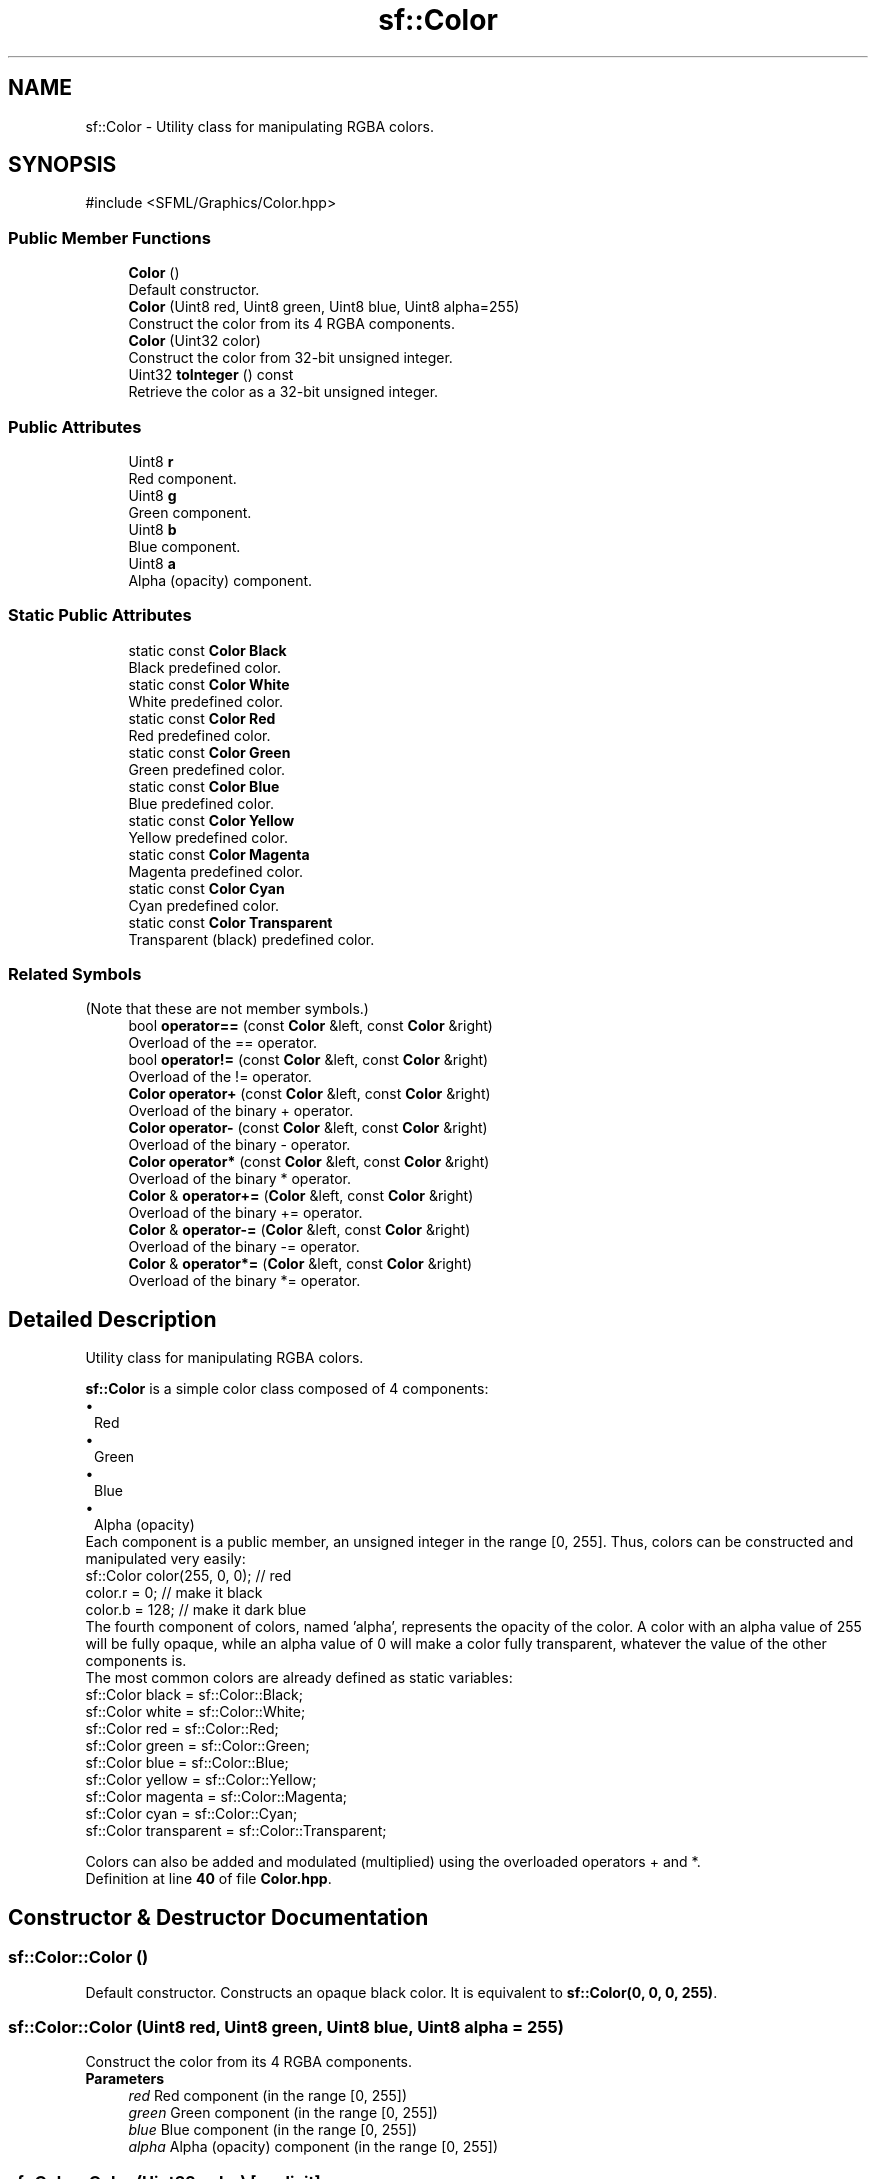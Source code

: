 .TH "sf::Color" 3 "Version .." "SFML" \" -*- nroff -*-
.ad l
.nh
.SH NAME
sf::Color \- Utility class for manipulating RGBA colors\&.  

.SH SYNOPSIS
.br
.PP
.PP
\fR#include <SFML/Graphics/Color\&.hpp>\fP
.SS "Public Member Functions"

.in +1c
.ti -1c
.RI "\fBColor\fP ()"
.br
.RI "Default constructor\&. "
.ti -1c
.RI "\fBColor\fP (Uint8 red, Uint8 green, Uint8 blue, Uint8 alpha=255)"
.br
.RI "Construct the color from its 4 RGBA components\&. "
.ti -1c
.RI "\fBColor\fP (Uint32 color)"
.br
.RI "Construct the color from 32-bit unsigned integer\&. "
.ti -1c
.RI "Uint32 \fBtoInteger\fP () const"
.br
.RI "Retrieve the color as a 32-bit unsigned integer\&. "
.in -1c
.SS "Public Attributes"

.in +1c
.ti -1c
.RI "Uint8 \fBr\fP"
.br
.RI "Red component\&. "
.ti -1c
.RI "Uint8 \fBg\fP"
.br
.RI "Green component\&. "
.ti -1c
.RI "Uint8 \fBb\fP"
.br
.RI "Blue component\&. "
.ti -1c
.RI "Uint8 \fBa\fP"
.br
.RI "Alpha (opacity) component\&. "
.in -1c
.SS "Static Public Attributes"

.in +1c
.ti -1c
.RI "static const \fBColor\fP \fBBlack\fP"
.br
.RI "Black predefined color\&. "
.ti -1c
.RI "static const \fBColor\fP \fBWhite\fP"
.br
.RI "White predefined color\&. "
.ti -1c
.RI "static const \fBColor\fP \fBRed\fP"
.br
.RI "Red predefined color\&. "
.ti -1c
.RI "static const \fBColor\fP \fBGreen\fP"
.br
.RI "Green predefined color\&. "
.ti -1c
.RI "static const \fBColor\fP \fBBlue\fP"
.br
.RI "Blue predefined color\&. "
.ti -1c
.RI "static const \fBColor\fP \fBYellow\fP"
.br
.RI "Yellow predefined color\&. "
.ti -1c
.RI "static const \fBColor\fP \fBMagenta\fP"
.br
.RI "Magenta predefined color\&. "
.ti -1c
.RI "static const \fBColor\fP \fBCyan\fP"
.br
.RI "Cyan predefined color\&. "
.ti -1c
.RI "static const \fBColor\fP \fBTransparent\fP"
.br
.RI "Transparent (black) predefined color\&. "
.in -1c
.SS "Related Symbols"
(Note that these are not member symbols\&.) 
.in +1c
.ti -1c
.RI "bool \fBoperator==\fP (const \fBColor\fP &left, const \fBColor\fP &right)"
.br
.RI "Overload of the == operator\&. "
.ti -1c
.RI "bool \fBoperator!=\fP (const \fBColor\fP &left, const \fBColor\fP &right)"
.br
.RI "Overload of the != operator\&. "
.ti -1c
.RI "\fBColor\fP \fBoperator+\fP (const \fBColor\fP &left, const \fBColor\fP &right)"
.br
.RI "Overload of the binary + operator\&. "
.ti -1c
.RI "\fBColor\fP \fBoperator\-\fP (const \fBColor\fP &left, const \fBColor\fP &right)"
.br
.RI "Overload of the binary - operator\&. "
.ti -1c
.RI "\fBColor\fP \fBoperator*\fP (const \fBColor\fP &left, const \fBColor\fP &right)"
.br
.RI "Overload of the binary * operator\&. "
.ti -1c
.RI "\fBColor\fP & \fBoperator+=\fP (\fBColor\fP &left, const \fBColor\fP &right)"
.br
.RI "Overload of the binary += operator\&. "
.ti -1c
.RI "\fBColor\fP & \fBoperator\-=\fP (\fBColor\fP &left, const \fBColor\fP &right)"
.br
.RI "Overload of the binary -= operator\&. "
.ti -1c
.RI "\fBColor\fP & \fBoperator*=\fP (\fBColor\fP &left, const \fBColor\fP &right)"
.br
.RI "Overload of the binary *= operator\&. "
.in -1c
.SH "Detailed Description"
.PP 
Utility class for manipulating RGBA colors\&. 

\fBsf::Color\fP is a simple color class composed of 4 components:
.PP
.PD 0
.IP "\(bu" 1
Red 
.IP "\(bu" 1
Green 
.IP "\(bu" 1
Blue 
.IP "\(bu" 1
Alpha (opacity)
.PP
Each component is a public member, an unsigned integer in the range [0, 255]\&. Thus, colors can be constructed and manipulated very easily:
.PP
.PP
.nf
sf::Color color(255, 0, 0); // red
color\&.r = 0;                // make it black
color\&.b = 128;              // make it dark blue
.fi
.PP
.PP
The fourth component of colors, named 'alpha', represents the opacity of the color\&. A color with an alpha value of 255 will be fully opaque, while an alpha value of 0 will make a color fully transparent, whatever the value of the other components is\&.
.PP
The most common colors are already defined as static variables: 
.PP
.nf
sf::Color black       = sf::Color::Black;
sf::Color white       = sf::Color::White;
sf::Color red         = sf::Color::Red;
sf::Color green       = sf::Color::Green;
sf::Color blue        = sf::Color::Blue;
sf::Color yellow      = sf::Color::Yellow;
sf::Color magenta     = sf::Color::Magenta;
sf::Color cyan        = sf::Color::Cyan;
sf::Color transparent = sf::Color::Transparent;

.fi
.PP
.PP
Colors can also be added and modulated (multiplied) using the overloaded operators + and *\&. 
.PP
Definition at line \fB40\fP of file \fBColor\&.hpp\fP\&.
.SH "Constructor & Destructor Documentation"
.PP 
.SS "sf::Color::Color ()"

.PP
Default constructor\&. Constructs an opaque black color\&. It is equivalent to \fBsf::Color(0, 0, 0, 255)\fP\&. 
.SS "sf::Color::Color (Uint8 red, Uint8 green, Uint8 blue, Uint8 alpha = \fR255\fP)"

.PP
Construct the color from its 4 RGBA components\&. 
.PP
\fBParameters\fP
.RS 4
\fIred\fP Red component (in the range [0, 255]) 
.br
\fIgreen\fP Green component (in the range [0, 255]) 
.br
\fIblue\fP Blue component (in the range [0, 255]) 
.br
\fIalpha\fP Alpha (opacity) component (in the range [0, 255]) 
.RE
.PP

.SS "sf::Color::Color (Uint32 color)\fR [explicit]\fP"

.PP
Construct the color from 32-bit unsigned integer\&. 
.PP
\fBParameters\fP
.RS 4
\fIcolor\fP Number containing the RGBA components (in that order) 
.RE
.PP

.SH "Member Function Documentation"
.PP 
.SS "Uint32 sf::Color::toInteger () const"

.PP
Retrieve the color as a 32-bit unsigned integer\&. 
.PP
\fBReturns\fP
.RS 4
\fBColor\fP represented as a 32-bit unsigned integer 
.RE
.PP

.SH "Friends And Related Symbol Documentation"
.PP 
.SS "bool operator!= (const \fBColor\fP & left, const \fBColor\fP & right)\fR [related]\fP"

.PP
Overload of the != operator\&. This operator compares two colors and check if they are different\&.
.PP
\fBParameters\fP
.RS 4
\fIleft\fP Left operand 
.br
\fIright\fP Right operand
.RE
.PP
\fBReturns\fP
.RS 4
True if colors are different, false if they are equal 
.RE
.PP

.SS "\fBColor\fP operator* (const \fBColor\fP & left, const \fBColor\fP & right)\fR [related]\fP"

.PP
Overload of the binary * operator\&. This operator returns the component-wise multiplication (also called 'modulation') of two colors\&. Components are then divided by 255 so that the result is still in the range [0, 255]\&.
.PP
\fBParameters\fP
.RS 4
\fIleft\fP Left operand 
.br
\fIright\fP Right operand
.RE
.PP
\fBReturns\fP
.RS 4
Result of \fIleft\fP * \fIright\fP 
.RE
.PP

.SS "\fBColor\fP & operator*= (\fBColor\fP & left, const \fBColor\fP & right)\fR [related]\fP"

.PP
Overload of the binary *= operator\&. This operator returns the component-wise multiplication (also called 'modulation') of two colors, and assigns the result to the left operand\&. Components are then divided by 255 so that the result is still in the range [0, 255]\&.
.PP
\fBParameters\fP
.RS 4
\fIleft\fP Left operand 
.br
\fIright\fP Right operand
.RE
.PP
\fBReturns\fP
.RS 4
Reference to \fIleft\fP 
.RE
.PP

.SS "\fBColor\fP operator+ (const \fBColor\fP & left, const \fBColor\fP & right)\fR [related]\fP"

.PP
Overload of the binary + operator\&. This operator returns the component-wise sum of two colors\&. Components that exceed 255 are clamped to 255\&.
.PP
\fBParameters\fP
.RS 4
\fIleft\fP Left operand 
.br
\fIright\fP Right operand
.RE
.PP
\fBReturns\fP
.RS 4
Result of \fIleft\fP + \fIright\fP 
.RE
.PP

.SS "\fBColor\fP & operator+= (\fBColor\fP & left, const \fBColor\fP & right)\fR [related]\fP"

.PP
Overload of the binary += operator\&. This operator computes the component-wise sum of two colors, and assigns the result to the left operand\&. Components that exceed 255 are clamped to 255\&.
.PP
\fBParameters\fP
.RS 4
\fIleft\fP Left operand 
.br
\fIright\fP Right operand
.RE
.PP
\fBReturns\fP
.RS 4
Reference to \fIleft\fP 
.RE
.PP

.SS "\fBColor\fP operator\- (const \fBColor\fP & left, const \fBColor\fP & right)\fR [related]\fP"

.PP
Overload of the binary - operator\&. This operator returns the component-wise subtraction of two colors\&. Components below 0 are clamped to 0\&.
.PP
\fBParameters\fP
.RS 4
\fIleft\fP Left operand 
.br
\fIright\fP Right operand
.RE
.PP
\fBReturns\fP
.RS 4
Result of \fIleft\fP - \fIright\fP 
.RE
.PP

.SS "\fBColor\fP & operator\-= (\fBColor\fP & left, const \fBColor\fP & right)\fR [related]\fP"

.PP
Overload of the binary -= operator\&. This operator computes the component-wise subtraction of two colors, and assigns the result to the left operand\&. Components below 0 are clamped to 0\&.
.PP
\fBParameters\fP
.RS 4
\fIleft\fP Left operand 
.br
\fIright\fP Right operand
.RE
.PP
\fBReturns\fP
.RS 4
Reference to \fIleft\fP 
.RE
.PP

.SS "bool operator== (const \fBColor\fP & left, const \fBColor\fP & right)\fR [related]\fP"

.PP
Overload of the == operator\&. This operator compares two colors and check if they are equal\&.
.PP
\fBParameters\fP
.RS 4
\fIleft\fP Left operand 
.br
\fIright\fP Right operand
.RE
.PP
\fBReturns\fP
.RS 4
True if colors are equal, false if they are different 
.RE
.PP

.SH "Member Data Documentation"
.PP 
.SS "Uint8 sf::Color::a"

.PP
Alpha (opacity) component\&. 
.PP
Definition at line \fB99\fP of file \fBColor\&.hpp\fP\&.
.SS "Uint8 sf::Color::b"

.PP
Blue component\&. 
.PP
Definition at line \fB98\fP of file \fBColor\&.hpp\fP\&.
.SS "const \fBColor\fP sf::Color::Black\fR [static]\fP"

.PP
Black predefined color\&. 
.PP
Definition at line \fB83\fP of file \fBColor\&.hpp\fP\&.
.SS "const \fBColor\fP sf::Color::Blue\fR [static]\fP"

.PP
Blue predefined color\&. 
.PP
Definition at line \fB87\fP of file \fBColor\&.hpp\fP\&.
.SS "const \fBColor\fP sf::Color::Cyan\fR [static]\fP"

.PP
Cyan predefined color\&. 
.PP
Definition at line \fB90\fP of file \fBColor\&.hpp\fP\&.
.SS "Uint8 sf::Color::g"

.PP
Green component\&. 
.PP
Definition at line \fB97\fP of file \fBColor\&.hpp\fP\&.
.SS "const \fBColor\fP sf::Color::Green\fR [static]\fP"

.PP
Green predefined color\&. 
.PP
Definition at line \fB86\fP of file \fBColor\&.hpp\fP\&.
.SS "const \fBColor\fP sf::Color::Magenta\fR [static]\fP"

.PP
Magenta predefined color\&. 
.PP
Definition at line \fB89\fP of file \fBColor\&.hpp\fP\&.
.SS "Uint8 sf::Color::r"

.PP
Red component\&. 
.PP
Definition at line \fB96\fP of file \fBColor\&.hpp\fP\&.
.SS "const \fBColor\fP sf::Color::Red\fR [static]\fP"

.PP
Red predefined color\&. 
.PP
Definition at line \fB85\fP of file \fBColor\&.hpp\fP\&.
.SS "const \fBColor\fP sf::Color::Transparent\fR [static]\fP"

.PP
Transparent (black) predefined color\&. 
.PP
Definition at line \fB91\fP of file \fBColor\&.hpp\fP\&.
.SS "const \fBColor\fP sf::Color::White\fR [static]\fP"

.PP
White predefined color\&. 
.PP
Definition at line \fB84\fP of file \fBColor\&.hpp\fP\&.
.SS "const \fBColor\fP sf::Color::Yellow\fR [static]\fP"

.PP
Yellow predefined color\&. 
.PP
Definition at line \fB88\fP of file \fBColor\&.hpp\fP\&.

.SH "Author"
.PP 
Generated automatically by Doxygen for SFML from the source code\&.
